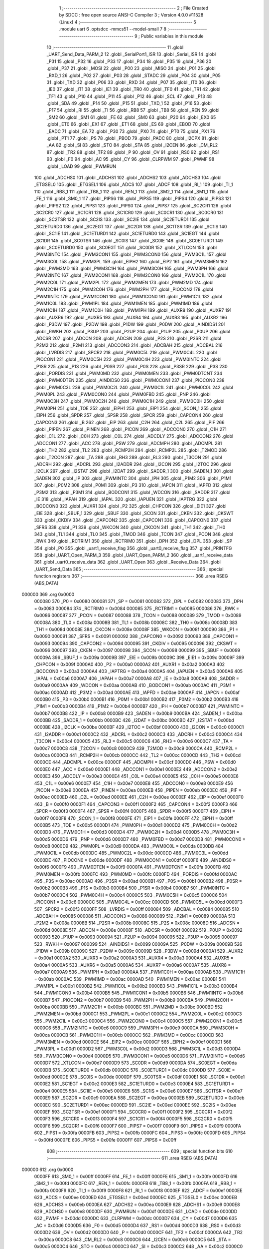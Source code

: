                                       1 ;--------------------------------------------------------
                                      2 ; File Created by SDCC : free open source ANSI-C Compiler
                                      3 ; Version 4.0.0 #11528 (Linux)
                                      4 ;--------------------------------------------------------
                                      5 	.module uart
                                      6 	.optsdcc -mmcs51 --model-small
                                      7 	
                                      8 ;--------------------------------------------------------
                                      9 ; Public variables in this module
                                     10 ;--------------------------------------------------------
                                     11 	.globl _UART_Send_Data_PARM_2
                                     12 	.globl _SerialPort1_ISR
                                     13 	.globl _Serial_ISR
                                     14 	.globl _P31
                                     15 	.globl _P32
                                     16 	.globl _P33
                                     17 	.globl _P34
                                     18 	.globl _P35
                                     19 	.globl _P36
                                     20 	.globl _P37
                                     21 	.globl _MOSI
                                     22 	.globl _P00
                                     23 	.globl _MISO
                                     24 	.globl _P01
                                     25 	.globl _RXD_1
                                     26 	.globl _P02
                                     27 	.globl _P03
                                     28 	.globl _STADC
                                     29 	.globl _P04
                                     30 	.globl _P05
                                     31 	.globl _TXD
                                     32 	.globl _P06
                                     33 	.globl _RXD
                                     34 	.globl _P07
                                     35 	.globl _IT0
                                     36 	.globl _IE0
                                     37 	.globl _IT1
                                     38 	.globl _IE1
                                     39 	.globl _TR0
                                     40 	.globl _TF0
                                     41 	.globl _TR1
                                     42 	.globl _TF1
                                     43 	.globl _P10
                                     44 	.globl _P11
                                     45 	.globl _P12
                                     46 	.globl _SCL
                                     47 	.globl _P13
                                     48 	.globl _SDA
                                     49 	.globl _P14
                                     50 	.globl _P15
                                     51 	.globl _TXD_1
                                     52 	.globl _P16
                                     53 	.globl _P17
                                     54 	.globl _RI
                                     55 	.globl _TI
                                     56 	.globl _RB8
                                     57 	.globl _TB8
                                     58 	.globl _REN
                                     59 	.globl _SM2
                                     60 	.globl _SM1
                                     61 	.globl _FE
                                     62 	.globl _SM0
                                     63 	.globl _P20
                                     64 	.globl _EX0
                                     65 	.globl _ET0
                                     66 	.globl _EX1
                                     67 	.globl _ET1
                                     68 	.globl _ES
                                     69 	.globl _EBOD
                                     70 	.globl _EADC
                                     71 	.globl _EA
                                     72 	.globl _P30
                                     73 	.globl _PX0
                                     74 	.globl _PT0
                                     75 	.globl _PX1
                                     76 	.globl _PT1
                                     77 	.globl _PS
                                     78 	.globl _PBOD
                                     79 	.globl _PADC
                                     80 	.globl _I2CPX
                                     81 	.globl _AA
                                     82 	.globl _SI
                                     83 	.globl _STO
                                     84 	.globl _STA
                                     85 	.globl _I2CEN
                                     86 	.globl _CM_RL2
                                     87 	.globl _TR2
                                     88 	.globl _TF2
                                     89 	.globl _P
                                     90 	.globl _OV
                                     91 	.globl _RS0
                                     92 	.globl _RS1
                                     93 	.globl _F0
                                     94 	.globl _AC
                                     95 	.globl _CY
                                     96 	.globl _CLRPWM
                                     97 	.globl _PWMF
                                     98 	.globl _LOAD
                                     99 	.globl _PWMRUN
                                    100 	.globl _ADCHS0
                                    101 	.globl _ADCHS1
                                    102 	.globl _ADCHS2
                                    103 	.globl _ADCHS3
                                    104 	.globl _ETGSEL0
                                    105 	.globl _ETGSEL1
                                    106 	.globl _ADCS
                                    107 	.globl _ADCF
                                    108 	.globl _RI_1
                                    109 	.globl _TI_1
                                    110 	.globl _RB8_1
                                    111 	.globl _TB8_1
                                    112 	.globl _REN_1
                                    113 	.globl _SM2_1
                                    114 	.globl _SM1_1
                                    115 	.globl _FE_1
                                    116 	.globl _SM0_1
                                    117 	.globl _PIPS6
                                    118 	.globl _PIPS5
                                    119 	.globl _PIPS4
                                    120 	.globl _PIPS3
                                    121 	.globl _PIPS2
                                    122 	.globl _PIPS1
                                    123 	.globl _PIPS0
                                    124 	.globl _PIPS7
                                    125 	.globl _SC2CR1
                                    126 	.globl _SC2CR0
                                    127 	.globl _SC1CR1
                                    128 	.globl _SC1CR0
                                    129 	.globl _SC0CR1
                                    130 	.globl _SC0CR0
                                    131 	.globl _SC2TSR
                                    132 	.globl _SC2IS
                                    133 	.globl _SC2IE
                                    134 	.globl _SC2ETURD1
                                    135 	.globl _SC2ETURD0
                                    136 	.globl _SC2EGT
                                    137 	.globl _SC2DR
                                    138 	.globl _SC1TSR
                                    139 	.globl _SC1IS
                                    140 	.globl _SC1IE
                                    141 	.globl _SC1ETURD1
                                    142 	.globl _SC1ETURD0
                                    143 	.globl _SC1EGT
                                    144 	.globl _SC1DR
                                    145 	.globl _SC0TSR
                                    146 	.globl _SC0IS
                                    147 	.globl _SC0IE
                                    148 	.globl _SC0ETURD1
                                    149 	.globl _SC0ETURD0
                                    150 	.globl _SC0EGT
                                    151 	.globl _SC0DR
                                    152 	.globl _XTLCON
                                    153 	.globl _PWM3INTC
                                    154 	.globl _PWM3CON1
                                    155 	.globl _PWM3CON0
                                    156 	.globl _PWM3C1L
                                    157 	.globl _PWM3C0L
                                    158 	.globl _PWM3PL
                                    159 	.globl _EIPH2
                                    160 	.globl _EIP2
                                    161 	.globl _PWM3MEN
                                    162 	.globl _PWM3MD
                                    163 	.globl _PWM3C1H
                                    164 	.globl _PWM3C0H
                                    165 	.globl _PWM3PH
                                    166 	.globl _PWM2INTC
                                    167 	.globl _PWM2CON1
                                    168 	.globl _PWM2CON0
                                    169 	.globl _PWM2C1L
                                    170 	.globl _PWM2C0L
                                    171 	.globl _PWM2PL
                                    172 	.globl _PWM2MEN
                                    173 	.globl _PWM2MD
                                    174 	.globl _PWM2C1H
                                    175 	.globl _PWM2C0H
                                    176 	.globl _PWM2PH
                                    177 	.globl _PIOCON2
                                    178 	.globl _PWM1INTC
                                    179 	.globl _PWM1CON1
                                    180 	.globl _PWM1CON0
                                    181 	.globl _PWM1C1L
                                    182 	.globl _PWM1C0L
                                    183 	.globl _PWM1PL
                                    184 	.globl _PWM1MEN
                                    185 	.globl _PWM1MD
                                    186 	.globl _PWM1C1H
                                    187 	.globl _PWM1C0H
                                    188 	.globl _PWM1PH
                                    189 	.globl _AUXR8
                                    190 	.globl _AUXR7
                                    191 	.globl _AUXR6
                                    192 	.globl _AUXR5
                                    193 	.globl _AUXR4
                                    194 	.globl _AUXR3
                                    195 	.globl _AUXR2
                                    196 	.globl _P3DW
                                    197 	.globl _P2DW
                                    198 	.globl _P1DW
                                    199 	.globl _P0DW
                                    200 	.globl _AINDIDS1
                                    201 	.globl _RWKH
                                    202 	.globl _P3UP
                                    203 	.globl _P2UP
                                    204 	.globl _P1UP
                                    205 	.globl _P0UP
                                    206 	.globl _ADCSR
                                    207 	.globl _ADCCN
                                    208 	.globl _ADCSN
                                    209 	.globl _P2S
                                    210 	.globl _P2SR
                                    211 	.globl _P2M2
                                    212 	.globl _P2M1
                                    213 	.globl _ADCCON3
                                    214 	.globl _ADCBAH
                                    215 	.globl _ADCBAL
                                    216 	.globl _LVRDIS
                                    217 	.globl _SPCR2
                                    218 	.globl _PWM0C5L
                                    219 	.globl _PWM0C4L
                                    220 	.globl _PIOCON1
                                    221 	.globl _PWM0C5H
                                    222 	.globl _PWM0C4H
                                    223 	.globl _PWM0INTC
                                    224 	.globl _P1SR
                                    225 	.globl _P1S
                                    226 	.globl _P0SR
                                    227 	.globl _P0S
                                    228 	.globl _P3SR
                                    229 	.globl _P3S
                                    230 	.globl _PORDIS
                                    231 	.globl _PWM0MD
                                    232 	.globl _PWM0MEN
                                    233 	.globl _PWM0DTCNT
                                    234 	.globl _PWM0DTEN
                                    235 	.globl _AINDIDS0
                                    236 	.globl _PWM0CON1
                                    237 	.globl _PIOCON0
                                    238 	.globl _PWM0C3L
                                    239 	.globl _PWM0C2L
                                    240 	.globl _PWM0C1L
                                    241 	.globl _PWM0C0L
                                    242 	.globl _PWM0PL
                                    243 	.globl _PWM0CON0
                                    244 	.globl _PWM0FBD
                                    245 	.globl _PNP
                                    246 	.globl _PWM0C3H
                                    247 	.globl _PWM0C2H
                                    248 	.globl _PWM0C1H
                                    249 	.globl _PWM0C0H
                                    250 	.globl _PWM0PH
                                    251 	.globl _TOE
                                    252 	.globl _EIPH1
                                    253 	.globl _EIP1
                                    254 	.globl _SCON_1
                                    255 	.globl _EIPH
                                    256 	.globl _SPDR
                                    257 	.globl _SPSR
                                    258 	.globl _SPCR
                                    259 	.globl _CAPCON4
                                    260 	.globl _CAPCON3
                                    261 	.globl _B
                                    262 	.globl _EIP
                                    263 	.globl _C2H
                                    264 	.globl _C2L
                                    265 	.globl _PIF
                                    266 	.globl _PIPEN
                                    267 	.globl _PINEN
                                    268 	.globl _PICON
                                    269 	.globl _ADCCON0
                                    270 	.globl _C1H
                                    271 	.globl _C1L
                                    272 	.globl _C0H
                                    273 	.globl _C0L
                                    274 	.globl _ADCDLY
                                    275 	.globl _ADCCON2
                                    276 	.globl _ADCCON1
                                    277 	.globl _ACC
                                    278 	.globl _PSW
                                    279 	.globl _ADCMPH
                                    280 	.globl _ADCMPL
                                    281 	.globl _TH2
                                    282 	.globl _TL2
                                    283 	.globl _RCMP2H
                                    284 	.globl _RCMP2L
                                    285 	.globl _T2MOD
                                    286 	.globl _T2CON
                                    287 	.globl _TA
                                    288 	.globl _RH3
                                    289 	.globl _RL3
                                    290 	.globl _T3CON
                                    291 	.globl _ADCRH
                                    292 	.globl _ADCRL
                                    293 	.globl _I2ADDR
                                    294 	.globl _I2CON
                                    295 	.globl _I2TOC
                                    296 	.globl _I2CLK
                                    297 	.globl _I2STAT
                                    298 	.globl _I2DAT
                                    299 	.globl _SADDR_1
                                    300 	.globl _SADEN_1
                                    301 	.globl _SADEN
                                    302 	.globl _IP
                                    303 	.globl _PWMINTC
                                    304 	.globl _IPH
                                    305 	.globl _P1M2
                                    306 	.globl _P1M1
                                    307 	.globl _P0M2
                                    308 	.globl _P0M1
                                    309 	.globl _P3
                                    310 	.globl _IAPCN
                                    311 	.globl _IAPFD
                                    312 	.globl _P3M2
                                    313 	.globl _P3M1
                                    314 	.globl _BODCON1
                                    315 	.globl _WDCON
                                    316 	.globl _SADDR
                                    317 	.globl _IE
                                    318 	.globl _IAPAH
                                    319 	.globl _IAPAL
                                    320 	.globl _IAPUEN
                                    321 	.globl _IAPTRG
                                    322 	.globl _BODCON0
                                    323 	.globl _AUXR1
                                    324 	.globl _P2
                                    325 	.globl _CHPCON
                                    326 	.globl _EIE1
                                    327 	.globl _EIE
                                    328 	.globl _SBUF_1
                                    329 	.globl _SBUF
                                    330 	.globl _SCON
                                    331 	.globl _CKEN
                                    332 	.globl _CKSWT
                                    333 	.globl _CKDIV
                                    334 	.globl _CAPCON2
                                    335 	.globl _CAPCON1
                                    336 	.globl _CAPCON0
                                    337 	.globl _SFRS
                                    338 	.globl _P1
                                    339 	.globl _WKCON
                                    340 	.globl _CKCON
                                    341 	.globl _TH1
                                    342 	.globl _TH0
                                    343 	.globl _TL1
                                    344 	.globl _TL0
                                    345 	.globl _TMOD
                                    346 	.globl _TCON
                                    347 	.globl _PCON
                                    348 	.globl _RWK
                                    349 	.globl _RCTRIM1
                                    350 	.globl _RCTRIM0
                                    351 	.globl _DPH
                                    352 	.globl _DPL
                                    353 	.globl _SP
                                    354 	.globl _P0
                                    355 	.globl _uart1_receive_flag
                                    356 	.globl _uart0_receive_flag
                                    357 	.globl _PRINTFG
                                    358 	.globl _UART_Open_PARM_3
                                    359 	.globl _UART_Open_PARM_2
                                    360 	.globl _uart1_receive_data
                                    361 	.globl _uart0_receive_data
                                    362 	.globl _UART_Open
                                    363 	.globl _Receive_Data
                                    364 	.globl _UART_Send_Data
                                    365 ;--------------------------------------------------------
                                    366 ; special function registers
                                    367 ;--------------------------------------------------------
                                    368 	.area RSEG    (ABS,DATA)
      000000                        369 	.org 0x0000
                           000080   370 _P0	=	0x0080
                           000081   371 _SP	=	0x0081
                           000082   372 _DPL	=	0x0082
                           000083   373 _DPH	=	0x0083
                           000084   374 _RCTRIM0	=	0x0084
                           000085   375 _RCTRIM1	=	0x0085
                           000086   376 _RWK	=	0x0086
                           000087   377 _PCON	=	0x0087
                           000088   378 _TCON	=	0x0088
                           000089   379 _TMOD	=	0x0089
                           00008A   380 _TL0	=	0x008a
                           00008B   381 _TL1	=	0x008b
                           00008C   382 _TH0	=	0x008c
                           00008D   383 _TH1	=	0x008d
                           00008E   384 _CKCON	=	0x008e
                           00008F   385 _WKCON	=	0x008f
                           000090   386 _P1	=	0x0090
                           000091   387 _SFRS	=	0x0091
                           000092   388 _CAPCON0	=	0x0092
                           000093   389 _CAPCON1	=	0x0093
                           000094   390 _CAPCON2	=	0x0094
                           000095   391 _CKDIV	=	0x0095
                           000096   392 _CKSWT	=	0x0096
                           000097   393 _CKEN	=	0x0097
                           000098   394 _SCON	=	0x0098
                           000099   395 _SBUF	=	0x0099
                           00009A   396 _SBUF_1	=	0x009a
                           00009B   397 _EIE	=	0x009b
                           00009C   398 _EIE1	=	0x009c
                           00009F   399 _CHPCON	=	0x009f
                           0000A0   400 _P2	=	0x00a0
                           0000A2   401 _AUXR1	=	0x00a2
                           0000A3   402 _BODCON0	=	0x00a3
                           0000A4   403 _IAPTRG	=	0x00a4
                           0000A5   404 _IAPUEN	=	0x00a5
                           0000A6   405 _IAPAL	=	0x00a6
                           0000A7   406 _IAPAH	=	0x00a7
                           0000A8   407 _IE	=	0x00a8
                           0000A9   408 _SADDR	=	0x00a9
                           0000AA   409 _WDCON	=	0x00aa
                           0000AB   410 _BODCON1	=	0x00ab
                           0000AC   411 _P3M1	=	0x00ac
                           0000AD   412 _P3M2	=	0x00ad
                           0000AE   413 _IAPFD	=	0x00ae
                           0000AF   414 _IAPCN	=	0x00af
                           0000B0   415 _P3	=	0x00b0
                           0000B1   416 _P0M1	=	0x00b1
                           0000B2   417 _P0M2	=	0x00b2
                           0000B3   418 _P1M1	=	0x00b3
                           0000B4   419 _P1M2	=	0x00b4
                           0000B7   420 _IPH	=	0x00b7
                           0000B7   421 _PWMINTC	=	0x00b7
                           0000B8   422 _IP	=	0x00b8
                           0000B9   423 _SADEN	=	0x00b9
                           0000BA   424 _SADEN_1	=	0x00ba
                           0000BB   425 _SADDR_1	=	0x00bb
                           0000BC   426 _I2DAT	=	0x00bc
                           0000BD   427 _I2STAT	=	0x00bd
                           0000BE   428 _I2CLK	=	0x00be
                           0000BF   429 _I2TOC	=	0x00bf
                           0000C0   430 _I2CON	=	0x00c0
                           0000C1   431 _I2ADDR	=	0x00c1
                           0000C2   432 _ADCRL	=	0x00c2
                           0000C3   433 _ADCRH	=	0x00c3
                           0000C4   434 _T3CON	=	0x00c4
                           0000C5   435 _RL3	=	0x00c5
                           0000C6   436 _RH3	=	0x00c6
                           0000C7   437 _TA	=	0x00c7
                           0000C8   438 _T2CON	=	0x00c8
                           0000C9   439 _T2MOD	=	0x00c9
                           0000CA   440 _RCMP2L	=	0x00ca
                           0000CB   441 _RCMP2H	=	0x00cb
                           0000CC   442 _TL2	=	0x00cc
                           0000CD   443 _TH2	=	0x00cd
                           0000CE   444 _ADCMPL	=	0x00ce
                           0000CF   445 _ADCMPH	=	0x00cf
                           0000D0   446 _PSW	=	0x00d0
                           0000E0   447 _ACC	=	0x00e0
                           0000E1   448 _ADCCON1	=	0x00e1
                           0000E2   449 _ADCCON2	=	0x00e2
                           0000E3   450 _ADCDLY	=	0x00e3
                           0000E4   451 _C0L	=	0x00e4
                           0000E5   452 _C0H	=	0x00e5
                           0000E6   453 _C1L	=	0x00e6
                           0000E7   454 _C1H	=	0x00e7
                           0000E8   455 _ADCCON0	=	0x00e8
                           0000E9   456 _PICON	=	0x00e9
                           0000EA   457 _PINEN	=	0x00ea
                           0000EB   458 _PIPEN	=	0x00eb
                           0000EC   459 _PIF	=	0x00ec
                           0000ED   460 _C2L	=	0x00ed
                           0000EE   461 _C2H	=	0x00ee
                           0000EF   462 _EIP	=	0x00ef
                           0000F0   463 _B	=	0x00f0
                           0000F1   464 _CAPCON3	=	0x00f1
                           0000F2   465 _CAPCON4	=	0x00f2
                           0000F3   466 _SPCR	=	0x00f3
                           0000F4   467 _SPSR	=	0x00f4
                           0000F5   468 _SPDR	=	0x00f5
                           0000F7   469 _EIPH	=	0x00f7
                           0000F8   470 _SCON_1	=	0x00f8
                           0000FE   471 _EIP1	=	0x00fe
                           0000FF   472 _EIPH1	=	0x00ff
                           0000B5   473 _TOE	=	0x00b5
                           0000D1   474 _PWM0PH	=	0x00d1
                           0000D2   475 _PWM0C0H	=	0x00d2
                           0000D3   476 _PWM0C1H	=	0x00d3
                           0000D4   477 _PWM0C2H	=	0x00d4
                           0000D5   478 _PWM0C3H	=	0x00d5
                           0000D6   479 _PNP	=	0x00d6
                           0000D7   480 _PWM0FBD	=	0x00d7
                           0000D8   481 _PWM0CON0	=	0x00d8
                           0000D9   482 _PWM0PL	=	0x00d9
                           0000DA   483 _PWM0C0L	=	0x00da
                           0000DB   484 _PWM0C1L	=	0x00db
                           0000DC   485 _PWM0C2L	=	0x00dc
                           0000DD   486 _PWM0C3L	=	0x00dd
                           0000DE   487 _PIOCON0	=	0x00de
                           0000DF   488 _PWM0CON1	=	0x00df
                           0000F6   489 _AINDIDS0	=	0x00f6
                           0000F9   490 _PWM0DTEN	=	0x00f9
                           0000FA   491 _PWM0DTCNT	=	0x00fa
                           0000FB   492 _PWM0MEN	=	0x00fb
                           0000FC   493 _PWM0MD	=	0x00fc
                           0000FD   494 _PORDIS	=	0x00fd
                           0000AC   495 _P3S	=	0x00ac
                           0000AD   496 _P3SR	=	0x00ad
                           0000B1   497 _P0S	=	0x00b1
                           0000B2   498 _P0SR	=	0x00b2
                           0000B3   499 _P1S	=	0x00b3
                           0000B4   500 _P1SR	=	0x00b4
                           0000B7   501 _PWM0INTC	=	0x00b7
                           0000C4   502 _PWM0C4H	=	0x00c4
                           0000C5   503 _PWM0C5H	=	0x00c5
                           0000C6   504 _PIOCON1	=	0x00c6
                           0000CC   505 _PWM0C4L	=	0x00cc
                           0000CD   506 _PWM0C5L	=	0x00cd
                           0000F3   507 _SPCR2	=	0x00f3
                           0000FF   508 _LVRDIS	=	0x00ff
                           000084   509 _ADCBAL	=	0x0084
                           000085   510 _ADCBAH	=	0x0085
                           000086   511 _ADCCON3	=	0x0086
                           000089   512 _P2M1	=	0x0089
                           00008A   513 _P2M2	=	0x008a
                           00008B   514 _P2SR	=	0x008b
                           00008C   515 _P2S	=	0x008c
                           00008D   516 _ADCSN	=	0x008d
                           00008E   517 _ADCCN	=	0x008e
                           00008F   518 _ADCSR	=	0x008f
                           000092   519 _P0UP	=	0x0092
                           000093   520 _P1UP	=	0x0093
                           000094   521 _P2UP	=	0x0094
                           000095   522 _P3UP	=	0x0095
                           000097   523 _RWKH	=	0x0097
                           000099   524 _AINDIDS1	=	0x0099
                           00009A   525 _P0DW	=	0x009a
                           00009B   526 _P1DW	=	0x009b
                           00009C   527 _P2DW	=	0x009c
                           00009D   528 _P3DW	=	0x009d
                           0000A1   529 _AUXR2	=	0x00a1
                           0000A2   530 _AUXR3	=	0x00a2
                           0000A3   531 _AUXR4	=	0x00a3
                           0000A4   532 _AUXR5	=	0x00a4
                           0000A5   533 _AUXR6	=	0x00a5
                           0000A6   534 _AUXR7	=	0x00a6
                           0000A7   535 _AUXR8	=	0x00a7
                           0000A9   536 _PWM1PH	=	0x00a9
                           0000AA   537 _PWM1C0H	=	0x00aa
                           0000AB   538 _PWM1C1H	=	0x00ab
                           0000AC   539 _PWM1MD	=	0x00ac
                           0000AD   540 _PWM1MEN	=	0x00ad
                           0000B1   541 _PWM1PL	=	0x00b1
                           0000B2   542 _PWM1C0L	=	0x00b2
                           0000B3   543 _PWM1C1L	=	0x00b3
                           0000B4   544 _PWM1CON0	=	0x00b4
                           0000B5   545 _PWM1CON1	=	0x00b5
                           0000B6   546 _PWM1INTC	=	0x00b6
                           0000B7   547 _PIOCON2	=	0x00b7
                           0000B9   548 _PWM2PH	=	0x00b9
                           0000BA   549 _PWM2C0H	=	0x00ba
                           0000BB   550 _PWM2C1H	=	0x00bb
                           0000BC   551 _PWM2MD	=	0x00bc
                           0000BD   552 _PWM2MEN	=	0x00bd
                           0000C1   553 _PWM2PL	=	0x00c1
                           0000C2   554 _PWM2C0L	=	0x00c2
                           0000C3   555 _PWM2C1L	=	0x00c3
                           0000C4   556 _PWM2CON0	=	0x00c4
                           0000C5   557 _PWM2CON1	=	0x00c5
                           0000C6   558 _PWM2INTC	=	0x00c6
                           0000C9   559 _PWM3PH	=	0x00c9
                           0000CA   560 _PWM3C0H	=	0x00ca
                           0000CB   561 _PWM3C1H	=	0x00cb
                           0000CC   562 _PWM3MD	=	0x00cc
                           0000CD   563 _PWM3MEN	=	0x00cd
                           0000CE   564 _EIP2	=	0x00ce
                           0000CF   565 _EIPH2	=	0x00cf
                           0000D1   566 _PWM3PL	=	0x00d1
                           0000D2   567 _PWM3C0L	=	0x00d2
                           0000D3   568 _PWM3C1L	=	0x00d3
                           0000D4   569 _PWM3CON0	=	0x00d4
                           0000D5   570 _PWM3CON1	=	0x00d5
                           0000D6   571 _PWM3INTC	=	0x00d6
                           0000D7   572 _XTLCON	=	0x00d7
                           0000D9   573 _SC0DR	=	0x00d9
                           0000DA   574 _SC0EGT	=	0x00da
                           0000DB   575 _SC0ETURD0	=	0x00db
                           0000DC   576 _SC0ETURD1	=	0x00dc
                           0000DD   577 _SC0IE	=	0x00dd
                           0000DE   578 _SC0IS	=	0x00de
                           0000DF   579 _SC0TSR	=	0x00df
                           0000E1   580 _SC1DR	=	0x00e1
                           0000E2   581 _SC1EGT	=	0x00e2
                           0000E3   582 _SC1ETURD0	=	0x00e3
                           0000E4   583 _SC1ETURD1	=	0x00e4
                           0000E5   584 _SC1IE	=	0x00e5
                           0000E6   585 _SC1IS	=	0x00e6
                           0000E7   586 _SC1TSR	=	0x00e7
                           0000E9   587 _SC2DR	=	0x00e9
                           0000EA   588 _SC2EGT	=	0x00ea
                           0000EB   589 _SC2ETURD0	=	0x00eb
                           0000EC   590 _SC2ETURD1	=	0x00ec
                           0000ED   591 _SC2IE	=	0x00ed
                           0000EE   592 _SC2IS	=	0x00ee
                           0000EF   593 _SC2TSR	=	0x00ef
                           0000F1   594 _SC0CR0	=	0x00f1
                           0000F2   595 _SC0CR1	=	0x00f2
                           0000F3   596 _SC1CR0	=	0x00f3
                           0000F4   597 _SC1CR1	=	0x00f4
                           0000F5   598 _SC2CR0	=	0x00f5
                           0000F6   599 _SC2CR1	=	0x00f6
                           0000F7   600 _PIPS7	=	0x00f7
                           0000F9   601 _PIPS0	=	0x00f9
                           0000FA   602 _PIPS1	=	0x00fa
                           0000FB   603 _PIPS2	=	0x00fb
                           0000FC   604 _PIPS3	=	0x00fc
                           0000FD   605 _PIPS4	=	0x00fd
                           0000FE   606 _PIPS5	=	0x00fe
                           0000FF   607 _PIPS6	=	0x00ff
                                    608 ;--------------------------------------------------------
                                    609 ; special function bits
                                    610 ;--------------------------------------------------------
                                    611 	.area RSEG    (ABS,DATA)
      000000                        612 	.org 0x0000
                           0000FF   613 _SM0_1	=	0x00ff
                           0000FF   614 _FE_1	=	0x00ff
                           0000FE   615 _SM1_1	=	0x00fe
                           0000FD   616 _SM2_1	=	0x00fd
                           0000FC   617 _REN_1	=	0x00fc
                           0000FB   618 _TB8_1	=	0x00fb
                           0000FA   619 _RB8_1	=	0x00fa
                           0000F9   620 _TI_1	=	0x00f9
                           0000F8   621 _RI_1	=	0x00f8
                           0000EF   622 _ADCF	=	0x00ef
                           0000EE   623 _ADCS	=	0x00ee
                           0000ED   624 _ETGSEL1	=	0x00ed
                           0000EC   625 _ETGSEL0	=	0x00ec
                           0000EB   626 _ADCHS3	=	0x00eb
                           0000EA   627 _ADCHS2	=	0x00ea
                           0000E9   628 _ADCHS1	=	0x00e9
                           0000E8   629 _ADCHS0	=	0x00e8
                           0000DF   630 _PWMRUN	=	0x00df
                           0000DE   631 _LOAD	=	0x00de
                           0000DD   632 _PWMF	=	0x00dd
                           0000DC   633 _CLRPWM	=	0x00dc
                           0000D7   634 _CY	=	0x00d7
                           0000D6   635 _AC	=	0x00d6
                           0000D5   636 _F0	=	0x00d5
                           0000D4   637 _RS1	=	0x00d4
                           0000D3   638 _RS0	=	0x00d3
                           0000D2   639 _OV	=	0x00d2
                           0000D0   640 _P	=	0x00d0
                           0000CF   641 _TF2	=	0x00cf
                           0000CA   642 _TR2	=	0x00ca
                           0000C8   643 _CM_RL2	=	0x00c8
                           0000C6   644 _I2CEN	=	0x00c6
                           0000C5   645 _STA	=	0x00c5
                           0000C4   646 _STO	=	0x00c4
                           0000C3   647 _SI	=	0x00c3
                           0000C2   648 _AA	=	0x00c2
                           0000C0   649 _I2CPX	=	0x00c0
                           0000BE   650 _PADC	=	0x00be
                           0000BD   651 _PBOD	=	0x00bd
                           0000BC   652 _PS	=	0x00bc
                           0000BB   653 _PT1	=	0x00bb
                           0000BA   654 _PX1	=	0x00ba
                           0000B9   655 _PT0	=	0x00b9
                           0000B8   656 _PX0	=	0x00b8
                           0000B0   657 _P30	=	0x00b0
                           0000AF   658 _EA	=	0x00af
                           0000AE   659 _EADC	=	0x00ae
                           0000AD   660 _EBOD	=	0x00ad
                           0000AC   661 _ES	=	0x00ac
                           0000AB   662 _ET1	=	0x00ab
                           0000AA   663 _EX1	=	0x00aa
                           0000A9   664 _ET0	=	0x00a9
                           0000A8   665 _EX0	=	0x00a8
                           0000A0   666 _P20	=	0x00a0
                           00009F   667 _SM0	=	0x009f
                           00009F   668 _FE	=	0x009f
                           00009E   669 _SM1	=	0x009e
                           00009D   670 _SM2	=	0x009d
                           00009C   671 _REN	=	0x009c
                           00009B   672 _TB8	=	0x009b
                           00009A   673 _RB8	=	0x009a
                           000099   674 _TI	=	0x0099
                           000098   675 _RI	=	0x0098
                           000097   676 _P17	=	0x0097
                           000096   677 _P16	=	0x0096
                           000096   678 _TXD_1	=	0x0096
                           000095   679 _P15	=	0x0095
                           000094   680 _P14	=	0x0094
                           000094   681 _SDA	=	0x0094
                           000093   682 _P13	=	0x0093
                           000093   683 _SCL	=	0x0093
                           000092   684 _P12	=	0x0092
                           000091   685 _P11	=	0x0091
                           000090   686 _P10	=	0x0090
                           00008F   687 _TF1	=	0x008f
                           00008E   688 _TR1	=	0x008e
                           00008D   689 _TF0	=	0x008d
                           00008C   690 _TR0	=	0x008c
                           00008B   691 _IE1	=	0x008b
                           00008A   692 _IT1	=	0x008a
                           000089   693 _IE0	=	0x0089
                           000088   694 _IT0	=	0x0088
                           000087   695 _P07	=	0x0087
                           000087   696 _RXD	=	0x0087
                           000086   697 _P06	=	0x0086
                           000086   698 _TXD	=	0x0086
                           000085   699 _P05	=	0x0085
                           000084   700 _P04	=	0x0084
                           000084   701 _STADC	=	0x0084
                           000083   702 _P03	=	0x0083
                           000082   703 _P02	=	0x0082
                           000082   704 _RXD_1	=	0x0082
                           000081   705 _P01	=	0x0081
                           000081   706 _MISO	=	0x0081
                           000080   707 _P00	=	0x0080
                           000080   708 _MOSI	=	0x0080
                           0000B7   709 _P37	=	0x00b7
                           0000B6   710 _P36	=	0x00b6
                           0000B5   711 _P35	=	0x00b5
                           0000B4   712 _P34	=	0x00b4
                           0000B3   713 _P33	=	0x00b3
                           0000B2   714 _P32	=	0x00b2
                           0000B1   715 _P31	=	0x00b1
                                    716 ;--------------------------------------------------------
                                    717 ; overlayable register banks
                                    718 ;--------------------------------------------------------
                                    719 	.area REG_BANK_0	(REL,OVR,DATA)
      000000                        720 	.ds 8
                                    721 ;--------------------------------------------------------
                                    722 ; internal ram data
                                    723 ;--------------------------------------------------------
                                    724 	.area DSEG    (DATA)
      00000B                        725 _uart0_receive_data::
      00000B                        726 	.ds 1
      00000C                        727 _uart1_receive_data::
      00000C                        728 	.ds 1
      00000D                        729 _UART_Open_PARM_2:
      00000D                        730 	.ds 1
      00000E                        731 _UART_Open_PARM_3:
      00000E                        732 	.ds 4
      000012                        733 _UART_Open_sloc0_1_0:
      000012                        734 	.ds 4
                                    735 ;--------------------------------------------------------
                                    736 ; overlayable items in internal ram 
                                    737 ;--------------------------------------------------------
                                    738 	.area	OSEG    (OVR,DATA)
      000018                        739 _Receive_Data_c_65536_55:
      000018                        740 	.ds 1
                                    741 	.area	OSEG    (OVR,DATA)
      000018                        742 _UART_Send_Data_PARM_2:
      000018                        743 	.ds 1
                                    744 ;--------------------------------------------------------
                                    745 ; indirectly addressable internal ram data
                                    746 ;--------------------------------------------------------
                                    747 	.area ISEG    (DATA)
                                    748 ;--------------------------------------------------------
                                    749 ; absolute internal ram data
                                    750 ;--------------------------------------------------------
                                    751 	.area IABS    (ABS,DATA)
                                    752 	.area IABS    (ABS,DATA)
                                    753 ;--------------------------------------------------------
                                    754 ; bit data
                                    755 ;--------------------------------------------------------
                                    756 	.area BSEG    (BIT)
      000001                        757 _PRINTFG::
      000001                        758 	.ds 1
      000002                        759 _uart0_receive_flag::
      000002                        760 	.ds 1
      000003                        761 _uart1_receive_flag::
      000003                        762 	.ds 1
                                    763 ;--------------------------------------------------------
                                    764 ; paged external ram data
                                    765 ;--------------------------------------------------------
                                    766 	.area PSEG    (PAG,XDATA)
                                    767 ;--------------------------------------------------------
                                    768 ; external ram data
                                    769 ;--------------------------------------------------------
                                    770 	.area XSEG    (XDATA)
                                    771 ;--------------------------------------------------------
                                    772 ; absolute external ram data
                                    773 ;--------------------------------------------------------
                                    774 	.area XABS    (ABS,XDATA)
                                    775 ;--------------------------------------------------------
                                    776 ; external initialized ram data
                                    777 ;--------------------------------------------------------
                                    778 	.area XISEG   (XDATA)
                                    779 	.area HOME    (CODE)
                                    780 	.area GSINIT0 (CODE)
                                    781 	.area GSINIT1 (CODE)
                                    782 	.area GSINIT2 (CODE)
                                    783 	.area GSINIT3 (CODE)
                                    784 	.area GSINIT4 (CODE)
                                    785 	.area GSINIT5 (CODE)
                                    786 	.area GSINIT  (CODE)
                                    787 	.area GSFINAL (CODE)
                                    788 	.area CSEG    (CODE)
                                    789 ;--------------------------------------------------------
                                    790 ; global & static initialisations
                                    791 ;--------------------------------------------------------
                                    792 	.area HOME    (CODE)
                                    793 	.area GSINIT  (CODE)
                                    794 	.area GSFINAL (CODE)
                                    795 	.area GSINIT  (CODE)
                                    796 ;	/home/francesco/Documents/Nuvoton-8bit-SDCC/nuvoton-sdcc/components/uart/uart.c:14: __bit PRINTFG = 0, uart0_receive_flag = 0, uart1_receive_flag;
                                    797 ;	assignBit
      00005F C2 01            [12]  798 	clr	_PRINTFG
                                    799 ;	/home/francesco/Documents/Nuvoton-8bit-SDCC/nuvoton-sdcc/components/uart/uart.c:14: unsigned char uart0_receive_data, uart1_receive_data;
                                    800 ;	assignBit
      000061 C2 02            [12]  801 	clr	_uart0_receive_flag
                                    802 ;--------------------------------------------------------
                                    803 ; Home
                                    804 ;--------------------------------------------------------
                                    805 	.area HOME    (CODE)
                                    806 	.area HOME    (CODE)
                                    807 ;--------------------------------------------------------
                                    808 ; code
                                    809 ;--------------------------------------------------------
                                    810 	.area CSEG    (CODE)
                                    811 ;------------------------------------------------------------
                                    812 ;Allocation info for local variables in function 'Serial_ISR'
                                    813 ;------------------------------------------------------------
                                    814 ;	/home/francesco/Documents/Nuvoton-8bit-SDCC/nuvoton-sdcc/components/uart/uart.c:18: void Serial_ISR(void) __interrupt(4)
                                    815 ;	-----------------------------------------
                                    816 ;	 function Serial_ISR
                                    817 ;	-----------------------------------------
      0004C5                        818 _Serial_ISR:
                           000007   819 	ar7 = 0x07
                           000006   820 	ar6 = 0x06
                           000005   821 	ar5 = 0x05
                           000004   822 	ar4 = 0x04
                           000003   823 	ar3 = 0x03
                           000002   824 	ar2 = 0x02
                           000001   825 	ar1 = 0x01
                           000000   826 	ar0 = 0x00
      0004C5 C0 D0            [24]  827 	push	psw
                                    828 ;	/home/francesco/Documents/Nuvoton-8bit-SDCC/nuvoton-sdcc/components/uart/uart.c:20: _push_(SFRS);
      0004C7 C0 91            [24]  829 	push	_SFRS 
                                    830 ;	/home/francesco/Documents/Nuvoton-8bit-SDCC/nuvoton-sdcc/components/uart/uart.c:21: if (RI)
      0004C9 30 98 08         [24]  831 	jnb	_RI,00102$
                                    832 ;	/home/francesco/Documents/Nuvoton-8bit-SDCC/nuvoton-sdcc/components/uart/uart.c:23: uart0_receive_flag = 1;
                                    833 ;	assignBit
      0004CC D2 02            [12]  834 	setb	_uart0_receive_flag
                                    835 ;	/home/francesco/Documents/Nuvoton-8bit-SDCC/nuvoton-sdcc/components/uart/uart.c:24: uart0_receive_data = SBUF;
      0004CE 85 99 0B         [24]  836 	mov	_uart0_receive_data,_SBUF
                                    837 ;	/home/francesco/Documents/Nuvoton-8bit-SDCC/nuvoton-sdcc/components/uart/uart.c:25: clr_SCON_RI;                                         // Clear RI (Receive Interrupt).
      0004D1 53 98 FE         [24]  838 	anl	_SCON,#0xfe
      0004D4                        839 00102$:
                                    840 ;	/home/francesco/Documents/Nuvoton-8bit-SDCC/nuvoton-sdcc/components/uart/uart.c:28: if (TI)
      0004D4 A2 99            [12]  841 	mov	c,_TI
                                    842 ;	/home/francesco/Documents/Nuvoton-8bit-SDCC/nuvoton-sdcc/components/uart/uart.c:35: _pop_(SFRS);
      0004D6 D0 91            [24]  843 	pop	_SFRS 
                                    844 ;	/home/francesco/Documents/Nuvoton-8bit-SDCC/nuvoton-sdcc/components/uart/uart.c:36: }  
      0004D8 D0 D0            [24]  845 	pop	psw
      0004DA 32               [24]  846 	reti
                                    847 ;	eliminated unneeded mov psw,# (no regs used in bank)
                                    848 ;	eliminated unneeded push/pop dpl
                                    849 ;	eliminated unneeded push/pop dph
                                    850 ;	eliminated unneeded push/pop b
                                    851 ;	eliminated unneeded push/pop acc
                                    852 ;------------------------------------------------------------
                                    853 ;Allocation info for local variables in function 'SerialPort1_ISR'
                                    854 ;------------------------------------------------------------
                                    855 ;	/home/francesco/Documents/Nuvoton-8bit-SDCC/nuvoton-sdcc/components/uart/uart.c:40: void SerialPort1_ISR(void) __interrupt(15)
                                    856 ;	-----------------------------------------
                                    857 ;	 function SerialPort1_ISR
                                    858 ;	-----------------------------------------
      0004DB                        859 _SerialPort1_ISR:
                                    860 ;	/home/francesco/Documents/Nuvoton-8bit-SDCC/nuvoton-sdcc/components/uart/uart.c:42: _push_(SFRS);
      0004DB C0 91            [24]  861 	push	_SFRS 
                                    862 ;	/home/francesco/Documents/Nuvoton-8bit-SDCC/nuvoton-sdcc/components/uart/uart.c:44: if (RI_1 == 1)
      0004DD 30 F8 08         [24]  863 	jnb	_RI_1,00102$
                                    864 ;	/home/francesco/Documents/Nuvoton-8bit-SDCC/nuvoton-sdcc/components/uart/uart.c:46: clr_SCON_1_RI_1;                             /* clear reception flag for next reception */
      0004E0 53 F8 FE         [24]  865 	anl	_SCON_1,#0xfe
                                    866 ;	/home/francesco/Documents/Nuvoton-8bit-SDCC/nuvoton-sdcc/components/uart/uart.c:47: uart1_receive_data = SBUF_1;
      0004E3 85 9A 0C         [24]  867 	mov	_uart1_receive_data,_SBUF_1
                                    868 ;	/home/francesco/Documents/Nuvoton-8bit-SDCC/nuvoton-sdcc/components/uart/uart.c:48: uart1_receive_flag = 1;
                                    869 ;	assignBit
      0004E6 D2 03            [12]  870 	setb	_uart1_receive_flag
      0004E8                        871 00102$:
                                    872 ;	/home/francesco/Documents/Nuvoton-8bit-SDCC/nuvoton-sdcc/components/uart/uart.c:51: if (TI_1 == 1)
      0004E8 30 F9 06         [24]  873 	jnb	_TI_1,00106$
                                    874 ;	/home/francesco/Documents/Nuvoton-8bit-SDCC/nuvoton-sdcc/components/uart/uart.c:53: if (!PRINTFG)
      0004EB 20 01 03         [24]  875 	jb	_PRINTFG,00106$
                                    876 ;	/home/francesco/Documents/Nuvoton-8bit-SDCC/nuvoton-sdcc/components/uart/uart.c:55: clr_SCON_1_TI_1;                             /* if emission occur */
      0004EE 53 F8 FD         [24]  877 	anl	_SCON_1,#0xfd
      0004F1                        878 00106$:
                                    879 ;	/home/francesco/Documents/Nuvoton-8bit-SDCC/nuvoton-sdcc/components/uart/uart.c:58: _pop_(SFRS);
      0004F1 D0 91            [24]  880 	pop	_SFRS 
                                    881 ;	/home/francesco/Documents/Nuvoton-8bit-SDCC/nuvoton-sdcc/components/uart/uart.c:59: }  
      0004F3 32               [24]  882 	reti
                                    883 ;	eliminated unneeded mov psw,# (no regs used in bank)
                                    884 ;	eliminated unneeded push/pop psw
                                    885 ;	eliminated unneeded push/pop dpl
                                    886 ;	eliminated unneeded push/pop dph
                                    887 ;	eliminated unneeded push/pop b
                                    888 ;	eliminated unneeded push/pop acc
                                    889 ;------------------------------------------------------------
                                    890 ;Allocation info for local variables in function 'UART_Open'
                                    891 ;------------------------------------------------------------
                                    892 ;u8UARTPort                Allocated with name '_UART_Open_PARM_2'
                                    893 ;u32Baudrate               Allocated with name '_UART_Open_PARM_3'
                                    894 ;u32SysClock               Allocated to registers r4 r5 r6 r7 
                                    895 ;sloc0                     Allocated with name '_UART_Open_sloc0_1_0'
                                    896 ;------------------------------------------------------------
                                    897 ;	/home/francesco/Documents/Nuvoton-8bit-SDCC/nuvoton-sdcc/components/uart/uart.c:62: void UART_Open(unsigned long u32SysClock, unsigned char u8UARTPort, unsigned long u32Baudrate)
                                    898 ;	-----------------------------------------
                                    899 ;	 function UART_Open
                                    900 ;	-----------------------------------------
      0004F4                        901 _UART_Open:
      0004F4 AC 82            [24]  902 	mov	r4,dpl
      0004F6 AD 83            [24]  903 	mov	r5,dph
      0004F8 AE F0            [24]  904 	mov	r6,b
      0004FA FF               [12]  905 	mov	r7,a
                                    906 ;	/home/francesco/Documents/Nuvoton-8bit-SDCC/nuvoton-sdcc/components/uart/uart.c:64: SFRS = 0;
                                    907 ;	/home/francesco/Documents/Nuvoton-8bit-SDCC/nuvoton-sdcc/components/uart/uart.c:65: switch (u8UARTPort)
      0004FB E4               [12]  908 	clr	a
      0004FC F5 91            [12]  909 	mov	_SFRS,a
      0004FE B5 0D 02         [24]  910 	cjne	a,_UART_Open_PARM_2,00119$
      000501 80 10            [24]  911 	sjmp	00101$
      000503                        912 00119$:
      000503 74 01            [12]  913 	mov	a,#0x01
      000505 B5 0D 02         [24]  914 	cjne	a,_UART_Open_PARM_2,00120$
      000508 80 68            [24]  915 	sjmp	00102$
      00050A                        916 00120$:
      00050A 74 02            [12]  917 	mov	a,#0x02
      00050C B5 0D 03         [24]  918 	cjne	a,_UART_Open_PARM_2,00121$
      00050F 02 05 EB         [24]  919 	ljmp	00103$
      000512                        920 00121$:
      000512 22               [24]  921 	ret
                                    922 ;	/home/francesco/Documents/Nuvoton-8bit-SDCC/nuvoton-sdcc/components/uart/uart.c:67: case UART0_Timer1:
      000513                        923 00101$:
                                    924 ;	/home/francesco/Documents/Nuvoton-8bit-SDCC/nuvoton-sdcc/components/uart/uart.c:68: SCON = 0x50;            //UART0 Mode1,REN=1,TI=1
      000513 75 98 50         [24]  925 	mov	_SCON,#0x50
                                    926 ;	/home/francesco/Documents/Nuvoton-8bit-SDCC/nuvoton-sdcc/components/uart/uart.c:69: TMOD |= 0x20;           //Timer1 Mode1
      000516 43 89 20         [24]  927 	orl	_TMOD,#0x20
                                    928 ;	/home/francesco/Documents/Nuvoton-8bit-SDCC/nuvoton-sdcc/components/uart/uart.c:70: set_PCON_SMOD;          //UART0 Double Rate Enable
      000519 43 87 80         [24]  929 	orl	_PCON,#0x80
                                    930 ;	/home/francesco/Documents/Nuvoton-8bit-SDCC/nuvoton-sdcc/components/uart/uart.c:71: set_CKCON_T1M;
      00051C 75 91 00         [24]  931 	mov	_SFRS,#0x00
      00051F 43 8E 10         [24]  932 	orl	_CKCON,#0x10
                                    933 ;	/home/francesco/Documents/Nuvoton-8bit-SDCC/nuvoton-sdcc/components/uart/uart.c:72: clr_T3CON_BRCK;          //Serial port 0 baud rate clock source = Timer1
      000522 75 91 00         [24]  934 	mov	_SFRS,#0x00
      000525 53 C4 DF         [24]  935 	anl	_T3CON,#0xdf
                                    936 ;	/home/francesco/Documents/Nuvoton-8bit-SDCC/nuvoton-sdcc/components/uart/uart.c:73: TH1 = 256 - (u32SysClock / 16 / u32Baudrate); // with standard 8051 the factor is 192. This is 1/12th of it
      000528 8C 00            [24]  937 	mov	ar0,r4
      00052A ED               [12]  938 	mov	a,r5
      00052B C4               [12]  939 	swap	a
      00052C C8               [12]  940 	xch	a,r0
      00052D C4               [12]  941 	swap	a
      00052E 54 0F            [12]  942 	anl	a,#0x0f
      000530 68               [12]  943 	xrl	a,r0
      000531 C8               [12]  944 	xch	a,r0
      000532 54 0F            [12]  945 	anl	a,#0x0f
      000534 C8               [12]  946 	xch	a,r0
      000535 68               [12]  947 	xrl	a,r0
      000536 C8               [12]  948 	xch	a,r0
      000537 F9               [12]  949 	mov	r1,a
      000538 EE               [12]  950 	mov	a,r6
      000539 C4               [12]  951 	swap	a
      00053A 54 F0            [12]  952 	anl	a,#0xf0
      00053C 49               [12]  953 	orl	a,r1
      00053D F9               [12]  954 	mov	r1,a
      00053E 8E 02            [24]  955 	mov	ar2,r6
      000540 EF               [12]  956 	mov	a,r7
      000541 C4               [12]  957 	swap	a
      000542 CA               [12]  958 	xch	a,r2
      000543 C4               [12]  959 	swap	a
      000544 54 0F            [12]  960 	anl	a,#0x0f
      000546 6A               [12]  961 	xrl	a,r2
      000547 CA               [12]  962 	xch	a,r2
      000548 54 0F            [12]  963 	anl	a,#0x0f
      00054A CA               [12]  964 	xch	a,r2
      00054B 6A               [12]  965 	xrl	a,r2
      00054C CA               [12]  966 	xch	a,r2
      00054D FB               [12]  967 	mov	r3,a
      00054E 85 0E 18         [24]  968 	mov	__divulong_PARM_2,_UART_Open_PARM_3
      000551 85 0F 19         [24]  969 	mov	(__divulong_PARM_2 + 1),(_UART_Open_PARM_3 + 1)
      000554 85 10 1A         [24]  970 	mov	(__divulong_PARM_2 + 2),(_UART_Open_PARM_3 + 2)
      000557 85 11 1B         [24]  971 	mov	(__divulong_PARM_2 + 3),(_UART_Open_PARM_3 + 3)
      00055A 88 82            [24]  972 	mov	dpl,r0
      00055C 89 83            [24]  973 	mov	dph,r1
      00055E 8A F0            [24]  974 	mov	b,r2
      000560 EB               [12]  975 	mov	a,r3
      000561 12 06 98         [24]  976 	lcall	__divulong
      000564 A8 82            [24]  977 	mov	r0,dpl
      000566 C3               [12]  978 	clr	c
      000567 E4               [12]  979 	clr	a
      000568 98               [12]  980 	subb	a,r0
      000569 F5 8D            [12]  981 	mov	_TH1,a
                                    982 ;	/home/francesco/Documents/Nuvoton-8bit-SDCC/nuvoton-sdcc/components/uart/uart.c:74: set_TCON_TR1;
      00056B 43 88 40         [24]  983 	orl	_TCON,#0x40
                                    984 ;	/home/francesco/Documents/Nuvoton-8bit-SDCC/nuvoton-sdcc/components/uart/uart.c:75: set_IE_ES;
      00056E 43 A8 10         [24]  985 	orl	_IE,#0x10
                                    986 ;	/home/francesco/Documents/Nuvoton-8bit-SDCC/nuvoton-sdcc/components/uart/uart.c:76: break;
      000571 22               [24]  987 	ret
                                    988 ;	/home/francesco/Documents/Nuvoton-8bit-SDCC/nuvoton-sdcc/components/uart/uart.c:78: case UART0_Timer3:
      000572                        989 00102$:
                                    990 ;	/home/francesco/Documents/Nuvoton-8bit-SDCC/nuvoton-sdcc/components/uart/uart.c:79: SCON = 0x50;          //UART0 Mode1,REN=1,TI=1
      000572 75 98 50         [24]  991 	mov	_SCON,#0x50
                                    992 ;	/home/francesco/Documents/Nuvoton-8bit-SDCC/nuvoton-sdcc/components/uart/uart.c:80: set_PCON_SMOD;        //UART0 Double Rate Enable
      000575 43 87 80         [24]  993 	orl	_PCON,#0x80
                                    994 ;	/home/francesco/Documents/Nuvoton-8bit-SDCC/nuvoton-sdcc/components/uart/uart.c:81: T3CON &= 0xF8;        //T3PS2=0,T3PS1=0,T3PS0=0(Prescale=1)
      000578 53 C4 F8         [24]  995 	anl	_T3CON,#0xf8
                                    996 ;	/home/francesco/Documents/Nuvoton-8bit-SDCC/nuvoton-sdcc/components/uart/uart.c:82: set_T3CON_BRCK;        //UART0 baud rate clock source = Timer3
      00057B 75 91 00         [24]  997 	mov	_SFRS,#0x00
      00057E 43 C4 20         [24]  998 	orl	_T3CON,#0x20
                                    999 ;	/home/francesco/Documents/Nuvoton-8bit-SDCC/nuvoton-sdcc/components/uart/uart.c:83: RH3    = HIBYTE(65536 - (u32SysClock / 16 / u32Baudrate));
      000581 8C 00            [24] 1000 	mov	ar0,r4
      000583 ED               [12] 1001 	mov	a,r5
      000584 C4               [12] 1002 	swap	a
      000585 C8               [12] 1003 	xch	a,r0
      000586 C4               [12] 1004 	swap	a
      000587 54 0F            [12] 1005 	anl	a,#0x0f
      000589 68               [12] 1006 	xrl	a,r0
      00058A C8               [12] 1007 	xch	a,r0
      00058B 54 0F            [12] 1008 	anl	a,#0x0f
      00058D C8               [12] 1009 	xch	a,r0
      00058E 68               [12] 1010 	xrl	a,r0
      00058F C8               [12] 1011 	xch	a,r0
      000590 F9               [12] 1012 	mov	r1,a
      000591 EE               [12] 1013 	mov	a,r6
      000592 C4               [12] 1014 	swap	a
      000593 54 F0            [12] 1015 	anl	a,#0xf0
      000595 49               [12] 1016 	orl	a,r1
      000596 F9               [12] 1017 	mov	r1,a
      000597 8E 02            [24] 1018 	mov	ar2,r6
      000599 EF               [12] 1019 	mov	a,r7
      00059A C4               [12] 1020 	swap	a
      00059B CA               [12] 1021 	xch	a,r2
      00059C C4               [12] 1022 	swap	a
      00059D 54 0F            [12] 1023 	anl	a,#0x0f
      00059F 6A               [12] 1024 	xrl	a,r2
      0005A0 CA               [12] 1025 	xch	a,r2
      0005A1 54 0F            [12] 1026 	anl	a,#0x0f
      0005A3 CA               [12] 1027 	xch	a,r2
      0005A4 6A               [12] 1028 	xrl	a,r2
      0005A5 CA               [12] 1029 	xch	a,r2
      0005A6 FB               [12] 1030 	mov	r3,a
      0005A7 85 0E 18         [24] 1031 	mov	__divulong_PARM_2,_UART_Open_PARM_3
      0005AA 85 0F 19         [24] 1032 	mov	(__divulong_PARM_2 + 1),(_UART_Open_PARM_3 + 1)
      0005AD 85 10 1A         [24] 1033 	mov	(__divulong_PARM_2 + 2),(_UART_Open_PARM_3 + 2)
      0005B0 85 11 1B         [24] 1034 	mov	(__divulong_PARM_2 + 3),(_UART_Open_PARM_3 + 3)
      0005B3 88 82            [24] 1035 	mov	dpl,r0
      0005B5 89 83            [24] 1036 	mov	dph,r1
      0005B7 8A F0            [24] 1037 	mov	b,r2
      0005B9 EB               [12] 1038 	mov	a,r3
      0005BA 12 06 98         [24] 1039 	lcall	__divulong
      0005BD 85 82 12         [24] 1040 	mov	_UART_Open_sloc0_1_0,dpl
      0005C0 85 83 13         [24] 1041 	mov	(_UART_Open_sloc0_1_0 + 1),dph
      0005C3 85 F0 14         [24] 1042 	mov	(_UART_Open_sloc0_1_0 + 2),b
      0005C6 F5 15            [12] 1043 	mov	(_UART_Open_sloc0_1_0 + 3),a
      0005C8 E4               [12] 1044 	clr	a
      0005C9 C3               [12] 1045 	clr	c
      0005CA 95 12            [12] 1046 	subb	a,_UART_Open_sloc0_1_0
      0005CC E4               [12] 1047 	clr	a
      0005CD 95 13            [12] 1048 	subb	a,(_UART_Open_sloc0_1_0 + 1)
      0005CF F9               [12] 1049 	mov	r1,a
      0005D0 74 01            [12] 1050 	mov	a,#0x01
      0005D2 95 14            [12] 1051 	subb	a,(_UART_Open_sloc0_1_0 + 2)
      0005D4 E4               [12] 1052 	clr	a
      0005D5 95 15            [12] 1053 	subb	a,(_UART_Open_sloc0_1_0 + 3)
      0005D7 89 C6            [24] 1054 	mov	_RH3,r1
                                   1055 ;	/home/francesco/Documents/Nuvoton-8bit-SDCC/nuvoton-sdcc/components/uart/uart.c:84: RL3    = LOBYTE(65536 - (u32SysClock / 16 / u32Baudrate));
      0005D9 A8 12            [24] 1056 	mov	r0,_UART_Open_sloc0_1_0
      0005DB C3               [12] 1057 	clr	c
      0005DC E4               [12] 1058 	clr	a
      0005DD 98               [12] 1059 	subb	a,r0
      0005DE F8               [12] 1060 	mov	r0,a
      0005DF 88 C5            [24] 1061 	mov	_RL3,r0
                                   1062 ;	/home/francesco/Documents/Nuvoton-8bit-SDCC/nuvoton-sdcc/components/uart/uart.c:85: set_T3CON_TR3;         //Trigger Timer3
      0005E1 75 91 00         [24] 1063 	mov	_SFRS,#0x00
      0005E4 43 C4 08         [24] 1064 	orl	_T3CON,#0x08
                                   1065 ;	/home/francesco/Documents/Nuvoton-8bit-SDCC/nuvoton-sdcc/components/uart/uart.c:86: set_IE_ES;
      0005E7 43 A8 10         [24] 1066 	orl	_IE,#0x10
                                   1067 ;	/home/francesco/Documents/Nuvoton-8bit-SDCC/nuvoton-sdcc/components/uart/uart.c:87: break;
                                   1068 ;	/home/francesco/Documents/Nuvoton-8bit-SDCC/nuvoton-sdcc/components/uart/uart.c:89: case UART1_Timer3:
      0005EA 22               [24] 1069 	ret
      0005EB                       1070 00103$:
                                   1071 ;	/home/francesco/Documents/Nuvoton-8bit-SDCC/nuvoton-sdcc/components/uart/uart.c:90: SCON_1 = 0x50;          //UART1 Mode1,REN_1=1,TI_1=1
      0005EB 75 F8 50         [24] 1072 	mov	_SCON_1,#0x50
                                   1073 ;	/home/francesco/Documents/Nuvoton-8bit-SDCC/nuvoton-sdcc/components/uart/uart.c:91: T3CON = 0x80;           //T3PS2=0,T3PS1=0,T3PS0=0(Prescale=1), UART1 in MODE 1
      0005EE 75 C4 80         [24] 1074 	mov	_T3CON,#0x80
                                   1075 ;	/home/francesco/Documents/Nuvoton-8bit-SDCC/nuvoton-sdcc/components/uart/uart.c:92: RH3    = HIBYTE(65536 - (u32SysClock/16/u32Baudrate));  
      0005F1 ED               [12] 1076 	mov	a,r5
      0005F2 C4               [12] 1077 	swap	a
      0005F3 CC               [12] 1078 	xch	a,r4
      0005F4 C4               [12] 1079 	swap	a
      0005F5 54 0F            [12] 1080 	anl	a,#0x0f
      0005F7 6C               [12] 1081 	xrl	a,r4
      0005F8 CC               [12] 1082 	xch	a,r4
      0005F9 54 0F            [12] 1083 	anl	a,#0x0f
      0005FB CC               [12] 1084 	xch	a,r4
      0005FC 6C               [12] 1085 	xrl	a,r4
      0005FD CC               [12] 1086 	xch	a,r4
      0005FE FD               [12] 1087 	mov	r5,a
      0005FF EE               [12] 1088 	mov	a,r6
      000600 C4               [12] 1089 	swap	a
      000601 54 F0            [12] 1090 	anl	a,#0xf0
      000603 4D               [12] 1091 	orl	a,r5
      000604 FD               [12] 1092 	mov	r5,a
      000605 EF               [12] 1093 	mov	a,r7
      000606 C4               [12] 1094 	swap	a
      000607 CE               [12] 1095 	xch	a,r6
      000608 C4               [12] 1096 	swap	a
      000609 54 0F            [12] 1097 	anl	a,#0x0f
      00060B 6E               [12] 1098 	xrl	a,r6
      00060C CE               [12] 1099 	xch	a,r6
      00060D 54 0F            [12] 1100 	anl	a,#0x0f
      00060F CE               [12] 1101 	xch	a,r6
      000610 6E               [12] 1102 	xrl	a,r6
      000611 CE               [12] 1103 	xch	a,r6
      000612 FF               [12] 1104 	mov	r7,a
      000613 85 0E 18         [24] 1105 	mov	__divulong_PARM_2,_UART_Open_PARM_3
      000616 85 0F 19         [24] 1106 	mov	(__divulong_PARM_2 + 1),(_UART_Open_PARM_3 + 1)
      000619 85 10 1A         [24] 1107 	mov	(__divulong_PARM_2 + 2),(_UART_Open_PARM_3 + 2)
      00061C 85 11 1B         [24] 1108 	mov	(__divulong_PARM_2 + 3),(_UART_Open_PARM_3 + 3)
      00061F 8C 82            [24] 1109 	mov	dpl,r4
      000621 8D 83            [24] 1110 	mov	dph,r5
      000623 8E F0            [24] 1111 	mov	b,r6
      000625 EF               [12] 1112 	mov	a,r7
      000626 12 06 98         [24] 1113 	lcall	__divulong
      000629 AC 82            [24] 1114 	mov	r4,dpl
      00062B AD 83            [24] 1115 	mov	r5,dph
      00062D AE F0            [24] 1116 	mov	r6,b
      00062F FF               [12] 1117 	mov	r7,a
      000630 E4               [12] 1118 	clr	a
      000631 C3               [12] 1119 	clr	c
      000632 9C               [12] 1120 	subb	a,r4
      000633 E4               [12] 1121 	clr	a
      000634 9D               [12] 1122 	subb	a,r5
      000635 F9               [12] 1123 	mov	r1,a
      000636 74 01            [12] 1124 	mov	a,#0x01
      000638 9E               [12] 1125 	subb	a,r6
      000639 E4               [12] 1126 	clr	a
      00063A 9F               [12] 1127 	subb	a,r7
      00063B 89 C6            [24] 1128 	mov	_RH3,r1
                                   1129 ;	/home/francesco/Documents/Nuvoton-8bit-SDCC/nuvoton-sdcc/components/uart/uart.c:93: RL3    = LOBYTE(65536 - (u32SysClock/16/u32Baudrate));     
      00063D C3               [12] 1130 	clr	c
      00063E E4               [12] 1131 	clr	a
      00063F 9C               [12] 1132 	subb	a,r4
      000640 FC               [12] 1133 	mov	r4,a
      000641 8C C5            [24] 1134 	mov	_RL3,r4
                                   1135 ;	/home/francesco/Documents/Nuvoton-8bit-SDCC/nuvoton-sdcc/components/uart/uart.c:94: set_T3CON_TR3;             //Trigger Timer3
      000643 75 91 00         [24] 1136 	mov	_SFRS,#0x00
      000646 43 C4 08         [24] 1137 	orl	_T3CON,#0x08
                                   1138 ;	/home/francesco/Documents/Nuvoton-8bit-SDCC/nuvoton-sdcc/components/uart/uart.c:95: set_EIE1_ES_1;
      000649 75 91 00         [24] 1139 	mov	_SFRS,#0x00
      00064C 43 9C 01         [24] 1140 	orl	_EIE1,#0x01
                                   1141 ;	/home/francesco/Documents/Nuvoton-8bit-SDCC/nuvoton-sdcc/components/uart/uart.c:97: }
                                   1142 ;	/home/francesco/Documents/Nuvoton-8bit-SDCC/nuvoton-sdcc/components/uart/uart.c:98: }
      00064F 22               [24] 1143 	ret
                                   1144 ;------------------------------------------------------------
                                   1145 ;Allocation info for local variables in function 'Receive_Data'
                                   1146 ;------------------------------------------------------------
                                   1147 ;UARTPort                  Allocated to registers r7 
                                   1148 ;c                         Allocated with name '_Receive_Data_c_65536_55'
                                   1149 ;------------------------------------------------------------
                                   1150 ;	/home/francesco/Documents/Nuvoton-8bit-SDCC/nuvoton-sdcc/components/uart/uart.c:100: unsigned char Receive_Data(unsigned char UARTPort)
                                   1151 ;	-----------------------------------------
                                   1152 ;	 function Receive_Data
                                   1153 ;	-----------------------------------------
      000650                       1154 _Receive_Data:
      000650 AF 82            [24] 1155 	mov	r7,dpl
                                   1156 ;	/home/francesco/Documents/Nuvoton-8bit-SDCC/nuvoton-sdcc/components/uart/uart.c:103: SFRS = 0;
      000652 75 91 00         [24] 1157 	mov	_SFRS,#0x00
                                   1158 ;	/home/francesco/Documents/Nuvoton-8bit-SDCC/nuvoton-sdcc/components/uart/uart.c:104: switch (UARTPort)
      000655 BF 00 02         [24] 1159 	cjne	r7,#0x00,00136$
      000658 80 05            [24] 1160 	sjmp	00102$
      00065A                       1161 00136$:
                                   1162 ;	/home/francesco/Documents/Nuvoton-8bit-SDCC/nuvoton-sdcc/components/uart/uart.c:107: while (!RI);
      00065A BF 01 12         [24] 1163 	cjne	r7,#0x01,00109$
      00065D 80 09            [24] 1164 	sjmp	00106$
      00065F                       1165 00102$:
      00065F 30 98 FD         [24] 1166 	jnb	_RI,00102$
                                   1167 ;	/home/francesco/Documents/Nuvoton-8bit-SDCC/nuvoton-sdcc/components/uart/uart.c:108: c = SBUF;
      000662 AF 99            [24] 1168 	mov	r7,_SBUF
                                   1169 ;	/home/francesco/Documents/Nuvoton-8bit-SDCC/nuvoton-sdcc/components/uart/uart.c:109: RI = 0;
                                   1170 ;	assignBit
      000664 C2 98            [12] 1171 	clr	_RI
                                   1172 ;	/home/francesco/Documents/Nuvoton-8bit-SDCC/nuvoton-sdcc/components/uart/uart.c:110: break;
                                   1173 ;	/home/francesco/Documents/Nuvoton-8bit-SDCC/nuvoton-sdcc/components/uart/uart.c:113: while (!RI_1);
      000666 80 07            [24] 1174 	sjmp	00109$
      000668                       1175 00106$:
      000668 30 F8 FD         [24] 1176 	jnb	_RI_1,00106$
                                   1177 ;	/home/francesco/Documents/Nuvoton-8bit-SDCC/nuvoton-sdcc/components/uart/uart.c:114: c = SBUF_1;
      00066B AF 9A            [24] 1178 	mov	r7,_SBUF_1
                                   1179 ;	/home/francesco/Documents/Nuvoton-8bit-SDCC/nuvoton-sdcc/components/uart/uart.c:115: RI_1 = 0;
                                   1180 ;	assignBit
      00066D C2 F8            [12] 1181 	clr	_RI_1
                                   1182 ;	/home/francesco/Documents/Nuvoton-8bit-SDCC/nuvoton-sdcc/components/uart/uart.c:117: }
      00066F                       1183 00109$:
                                   1184 ;	/home/francesco/Documents/Nuvoton-8bit-SDCC/nuvoton-sdcc/components/uart/uart.c:119: return (c);
      00066F 8F 82            [24] 1185 	mov	dpl,r7
                                   1186 ;	/home/francesco/Documents/Nuvoton-8bit-SDCC/nuvoton-sdcc/components/uart/uart.c:120: }
      000671 22               [24] 1187 	ret
                                   1188 ;------------------------------------------------------------
                                   1189 ;Allocation info for local variables in function 'UART_Send_Data'
                                   1190 ;------------------------------------------------------------
                                   1191 ;c                         Allocated with name '_UART_Send_Data_PARM_2'
                                   1192 ;UARTPort                  Allocated to registers r7 
                                   1193 ;------------------------------------------------------------
                                   1194 ;	/home/francesco/Documents/Nuvoton-8bit-SDCC/nuvoton-sdcc/components/uart/uart.c:122: void UART_Send_Data(unsigned char UARTPort, unsigned char c)
                                   1195 ;	-----------------------------------------
                                   1196 ;	 function UART_Send_Data
                                   1197 ;	-----------------------------------------
      000672                       1198 _UART_Send_Data:
      000672 AF 82            [24] 1199 	mov	r7,dpl
                                   1200 ;	/home/francesco/Documents/Nuvoton-8bit-SDCC/nuvoton-sdcc/components/uart/uart.c:124: _push_(SFRS);
      000674 C0 91            [24] 1201 	push	_SFRS 
                                   1202 ;	/home/francesco/Documents/Nuvoton-8bit-SDCC/nuvoton-sdcc/components/uart/uart.c:125: SFRS = 0;
      000676 75 91 00         [24] 1203 	mov	_SFRS,#0x00
                                   1204 ;	/home/francesco/Documents/Nuvoton-8bit-SDCC/nuvoton-sdcc/components/uart/uart.c:126: switch (UARTPort)
      000679 BF 00 02         [24] 1205 	cjne	r7,#0x00,00132$
      00067C 80 05            [24] 1206 	sjmp	00101$
      00067E                       1207 00132$:
                                   1208 ;	/home/francesco/Documents/Nuvoton-8bit-SDCC/nuvoton-sdcc/components/uart/uart.c:128: case UART0:
      00067E BF 01 14         [24] 1209 	cjne	r7,#0x01,00109$
      000681 80 0A            [24] 1210 	sjmp	00105$
      000683                       1211 00101$:
                                   1212 ;	/home/francesco/Documents/Nuvoton-8bit-SDCC/nuvoton-sdcc/components/uart/uart.c:129: TI=0;
                                   1213 ;	assignBit
      000683 C2 99            [12] 1214 	clr	_TI
                                   1215 ;	/home/francesco/Documents/Nuvoton-8bit-SDCC/nuvoton-sdcc/components/uart/uart.c:130: SBUF = c;
      000685 85 18 99         [24] 1216 	mov	_SBUF,_UART_Send_Data_PARM_2
                                   1217 ;	/home/francesco/Documents/Nuvoton-8bit-SDCC/nuvoton-sdcc/components/uart/uart.c:131: while(!TI);
      000688                       1218 00102$:
      000688 20 99 0A         [24] 1219 	jb	_TI,00109$
                                   1220 ;	/home/francesco/Documents/Nuvoton-8bit-SDCC/nuvoton-sdcc/components/uart/uart.c:133: case UART1:
      00068B 80 FB            [24] 1221 	sjmp	00102$
      00068D                       1222 00105$:
                                   1223 ;	/home/francesco/Documents/Nuvoton-8bit-SDCC/nuvoton-sdcc/components/uart/uart.c:134: TI_1=0;
                                   1224 ;	assignBit
      00068D C2 F9            [12] 1225 	clr	_TI_1
                                   1226 ;	/home/francesco/Documents/Nuvoton-8bit-SDCC/nuvoton-sdcc/components/uart/uart.c:135: SBUF_1 = c;
      00068F 85 18 9A         [24] 1227 	mov	_SBUF_1,_UART_Send_Data_PARM_2
                                   1228 ;	/home/francesco/Documents/Nuvoton-8bit-SDCC/nuvoton-sdcc/components/uart/uart.c:136: while(TI_1);
      000692                       1229 00106$:
      000692 20 F9 FD         [24] 1230 	jb	_TI_1,00106$
                                   1231 ;	/home/francesco/Documents/Nuvoton-8bit-SDCC/nuvoton-sdcc/components/uart/uart.c:138: }
      000695                       1232 00109$:
                                   1233 ;	/home/francesco/Documents/Nuvoton-8bit-SDCC/nuvoton-sdcc/components/uart/uart.c:139: _pop_(SFRS);
      000695 D0 91            [24] 1234 	pop	_SFRS 
                                   1235 ;	/home/francesco/Documents/Nuvoton-8bit-SDCC/nuvoton-sdcc/components/uart/uart.c:140: }
      000697 22               [24] 1236 	ret
                                   1237 	.area CSEG    (CODE)
                                   1238 	.area CONST   (CODE)
                                   1239 	.area XINIT   (CODE)
                                   1240 	.area CABS    (ABS,CODE)
